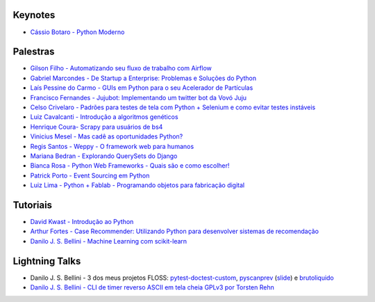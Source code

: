 Keynotes
--------


- `Cássio Botaro - Python Moderno <https://go-talks.appspot.com/github.com/cassiobotaro/talks_and_articles/python_moderno.slide#1>`_


Palestras
---------


- `Gilson Filho - Automatizando seu fluxo de trabalho com Airflow <https://speakerdeck.com/gilsondev/airflow-automatizando-seu-fluxo-de-trabalho>`_

- `Gabriel Marcondes - De Startup a Enterprise: Problemas e Soluções do Python <https://speakerdeck.com/gabrielmarcondes/video-cassetadas-do-django>`_

- `Laís Pessine do Carmo - GUIs em Python para o seu Acelerador de Partículas <https://drive.google.com/file/d/14HZxuTdSRZjdoovJ94zMtdpT0T7WjMuz/view?usp=sharing>`_

- `Francisco Fernandes - Jujubot: Implementando um twitter bot da Vovó Juju <http://talks.chicaofernandes.info/content/python_sudeste_20180331/index.html#intro>`_

- `Celso Crivelaro  - Padrões para testes de tela com Python + Selenium e como evitar testes instáveis <http://crivelaro.me/programming/2018/03/30/padroes-testes-tela.html>`_

- `Luiz Cavalcanti - Introdução a algoritmos genéticos <http://github.com/luizcavalcanti/genetic-algorithms>`_

- `Henrique Coura- Scrapy para usuários de bs4 <https://github.com/hcoura/py_se_2018/blob/master/Presentation.ipynb>`_

- `Vinicius Mesel - Mas cadê as oportunidades Python? <https://speakerdeck.com/vmesel/mas-cade-as-oportunidades-python>`_

- `Regis Santos - Weppy - O framework web para humanos <http://slides.com/regissilva/weppy#/>`_

- `Mariana Bedran - Explorando QuerySets do Django <https://speakerdeck.com/labcodes/explorando-querysets-do-django>`_

- `Bianca Rosa - Python Web Frameworks - Quais são e como escolher! <http://biancarosa.com.br/slides/web-frameworks-pyse-2018.html>`_

- `Patrick Porto - Event Sourcing em Python <https://www.slideshare.net/PatrickPorto/event-sourcing-em-python>`_

- `Luiz Lima - Python + Fablab - Programando objetos para fabricação digital <https://github.com/umluizlima/pyse2018-palestra>`_


Tutoriais
---------

- `David Kwast - Introdução ao Python <https://oagnostico.com.br/notebooks/slides/Curso_Introducao_Python3.slides.html#/>`_
- `Arthur Fortes - Case Recommender: Utilizando Python para desenvolver sistemas de recomendação <https://github.com/ArthurFortes/Tutorial_CaseRecommender>`_
- `Danilo J. S. Bellini - Machine Learning com scikit-learn <https://github.com/danilobellini/notebooks/blob/master/2018-03-31_scikit-learn/sklearn_tutorial.ipynb>`_


Lightning Talks
---------------

- Danilo J. S. Bellini - 3 dos meus projetos FLOSS: `pytest-doctest-custom <https://github.com/danilobellini/pytest-doctest-custom>`_, `pyscanprev <https://github.com/danilobellini/pyscanprev>`_ (`slide <https://www.slideshare.net/djsbellini/20160813-grupysp-plugin-pytestdoctestcustom-v100/18>`_) e `brutoliquido <https://github.com/danilobellini/brutoliquido>`_
- `Danilo J. S. Bellini - CLI de timer reverso ASCII em tela cheia GPLv3 por Torsten Rehn <https://github.com/trehn/termdown>`_
